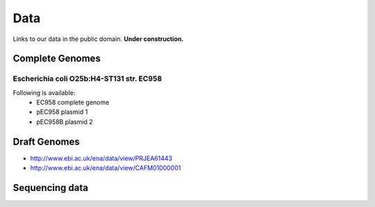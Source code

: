 Data
====

Links to our data in the public domain. **Under construction.**


Complete Genomes
----------------

Escherichia coli O25b:H4-ST131 str. EC958 
~~~~~~~~~~~~~~~~~~~~~~~~~~~~~~~~~~~~~~~~~

Following is available:
    * EC958 complete genome
    * pEC958 plasmid 1
    * pEC958B plasmid 2


Draft Genomes
-------------

* http://www.ebi.ac.uk/ena/data/view/PRJEA61443
* http://www.ebi.ac.uk/ena/data/view/CAFM01000001

Sequencing data
---------------


